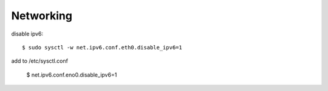 ========
Networking
========

disable ipv6::

	$ sudo sysctl -w net.ipv6.conf.eth0.disable_ipv6=1

add to /etc/sysctl.conf

	$ net.ipv6.conf.eno0.disable_ipv6=1
